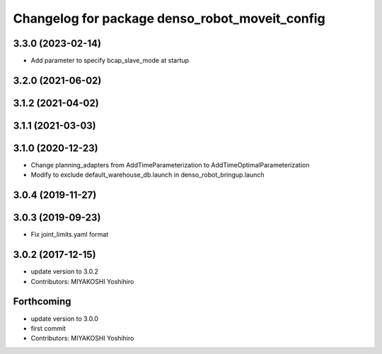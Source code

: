 ^^^^^^^^^^^^^^^^^^^^^^^^^^^^^^^^^^^^^^^^^^^^^^^
Changelog for package denso_robot_moveit_config
^^^^^^^^^^^^^^^^^^^^^^^^^^^^^^^^^^^^^^^^^^^^^^^

3.3.0 (2023-02-14)
------------------
* Add parameter to specify bcap_slave_mode at startup

3.2.0 (2021-06-02)
------------------

3.1.2 (2021-04-02)
------------------

3.1.1 (2021-03-03)
------------------

3.1.0 (2020-12-23)
------------------
* Change planning_adapters from AddTimeParameterization to AddTimeOptimalParameterization
* Modify to exclude default_warehouse_db.launch in denso_robot_bringup.launch

3.0.4 (2019-11-27)
------------------

3.0.3 (2019-09-23)
------------------
* Fix joint_limits.yaml format

3.0.2 (2017-12-15)
------------------
* update version to 3.0.2
* Contributors: MIYAKOSHI Yoshihiro

Forthcoming
-----------
* update version to 3.0.0
* first commit
* Contributors: MIYAKOSHI Yoshihiro
